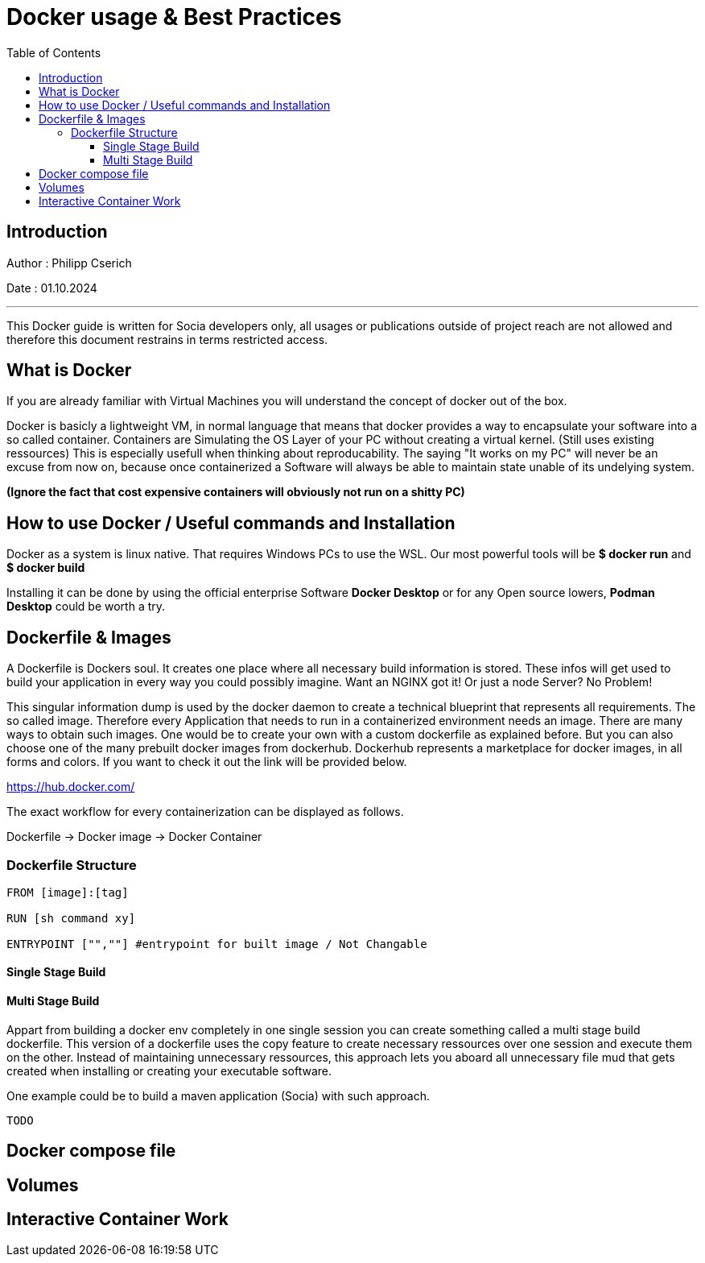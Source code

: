 
= Docker usage & Best Practices
:toc:
:toc-title: Table of Contents
:toclevels: 4
:description: Git Guide


== Introduction
Author : Philipp Cserich

Date : 01.10.2024

---

This Docker guide is written for Socia developers only, all usages or publications outside of project reach are not allowed and therefore this document restrains in terms restricted access.


== What is Docker
If you are already familiar with Virtual Machines you will understand the concept of docker out of the box.

Docker is basicly a lightweight VM, in normal language that means that docker provides a way to encapsulate your software into a so called container.
Containers are Simulating the OS Layer of your PC without creating a virtual kernel. (Still uses existing ressources)
This is especially usefull when thinking about reproducability.
The saying "It works on my PC" will never be an excuse from now on, because once containerized a Software will always be able to maintain state unable of its undelying system.

*(Ignore the fact that cost expensive containers will obviously not run on a shitty PC)*

== How to use Docker / Useful commands and Installation

Docker as a system is linux native. That requires Windows PCs to use the WSL.
Our most powerful tools will be **$ docker run** and **$ docker build**

Installing it can be done by using the official enterprise Software **Docker Desktop** or for any Open source lowers, **Podman Desktop** could be worth a try.

== Dockerfile & Images

A Dockerfile is Dockers soul. It creates one place where all necessary build information is stored.
These infos will get used to build your application in every way you could possibly imagine.
Want an NGINX got it! Or just a node Server? No Problem!

This singular information dump is used by the docker daemon to create a technical blueprint that represents all requirements.
The so called image. Therefore every Application that needs to run in a containerized environment needs an image.
There are many ways to obtain such images. One would be to create your own with a custom dockerfile as explained before.
But you can also choose one of the many prebuilt docker images from dockerhub.
Dockerhub represents a marketplace for docker images, in all forms and colors.
If you want to check it out the link will be provided below.

https://hub.docker.com/

The exact workflow for every containerization can be displayed as follows.

Dockerfile -> Docker image -> Docker Container

=== Dockerfile Structure

[source,yaml]
----
FROM [image]:[tag]

RUN [sh command xy]

ENTRYPOINT ["",""] #entrypoint for built image / Not Changable
----

==== Single Stage Build

==== Multi Stage Build

Appart from building a docker env completely in one single session you can create something called a multi stage build dockerfile.
This version of a dockerfile uses the copy feature to create necessary ressources over one session and execute them on the other.
Instead of maintaining unnecessary ressources, this approach lets you aboard all unnecessary file mud that gets created when installing or creating your executable software.

One example could be to build a maven application (Socia) with such approach.

[source]
----
TODO
----

== Docker compose file


== Volumes

== Interactive Container Work